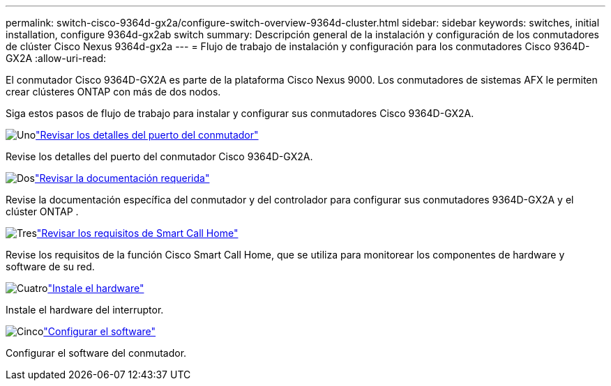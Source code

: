---
permalink: switch-cisco-9364d-gx2a/configure-switch-overview-9364d-cluster.html 
sidebar: sidebar 
keywords: switches, initial installation, configure 9364d-gx2ab switch 
summary: Descripción general de la instalación y configuración de los conmutadores de clúster Cisco Nexus 9364d-gx2a 
---
= Flujo de trabajo de instalación y configuración para los conmutadores Cisco 9364D-GX2A
:allow-uri-read: 


[role="lead"]
El conmutador Cisco 9364D-GX2A es parte de la plataforma Cisco Nexus 9000.  Los conmutadores de sistemas AFX le permiten crear clústeres ONTAP con más de dos nodos.

Siga estos pasos de flujo de trabajo para instalar y configurar sus conmutadores Cisco 9364D-GX2A.

.image:https://raw.githubusercontent.com/NetAppDocs/common/main/media/number-1.png["Uno"]link:configure-setup-ports-9364d.html["Revisar los detalles del puerto del conmutador"]
[role="quick-margin-para"]
Revise los detalles del puerto del conmutador Cisco 9364D-GX2A.

.image:https://raw.githubusercontent.com/NetAppDocs/common/main/media/number-2.png["Dos"]link:required-documentation-9364d-cluster.html["Revisar la documentación requerida"]
[role="quick-margin-para"]
Revise la documentación específica del conmutador y del controlador para configurar sus conmutadores 9364D-GX2A y el clúster ONTAP .

.image:https://raw.githubusercontent.com/NetAppDocs/common/main/media/number-3.png["Tres"]link:smart-call-9364d-cluster.html["Revisar los requisitos de Smart Call Home"]
[role="quick-margin-para"]
Revise los requisitos de la función Cisco Smart Call Home, que se utiliza para monitorear los componentes de hardware y software de su red.

.image:https://raw.githubusercontent.com/NetAppDocs/common/main/media/number-4.png["Cuatro"]link:install-hardware.html["Instale el hardware"]
[role="quick-margin-para"]
Instale el hardware del interruptor.

.image:https://raw.githubusercontent.com/NetAppDocs/common/main/media/number-5.png["Cinco"]link:configure-software-overview-9364d-cluster.html["Configurar el software"]
[role="quick-margin-para"]
Configurar el software del conmutador.
